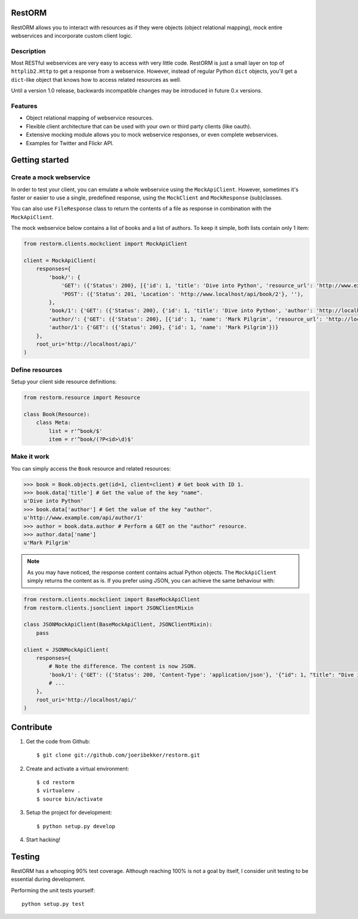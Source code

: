 RestORM
=======

RestORM allows you to interact with resources as if they were objects (object
relational mapping), mock entire webservices and incorporate custom client
logic.


Description
-----------

Most RESTful webservices are very easy to access with very little code.
RestORM is just a small layer on top of ``httplib2.Http`` to get a response 
from a webservice. However, instead of regular Python ``dict`` objects, you'll
get a ``dict``-like object that knows how to access related resources as well.

Until a version 1.0 release, backwards incompatible changes may be introduced
in future 0.x versions.

Features
--------

* Object relational mapping of webservice resources.
* Flexible client architecture that can be used with your own or third party
  clients (like oauth).
* Extensive mocking module allows you to mock webservice responses, or even 
  complete webservices.
* Examples for Twitter and Flickr API.

Getting started
===============

Create a mock webservice
------------------------

In order to test your client, you can emulate a whole webservice using the
``MockApiClient``. However, sometimes it's faster or easier to use a single, 
predefined response, using the ``MockClient`` and ``MockResponse`` 
(sub)classes.

You can also use ``FileResponse`` class to return the contents of a file as 
response in combination with the ``MockApiClient``.

The mock webservice below contains a list of books and a list of authors. To 
keep it simple, both lists contain only 1 item:

.. sourcecode:: python

    from restorm.clients.mockclient import MockApiClient
    
    client = MockApiClient(
        responses={
            'book/': {
                'GET': ({'Status': 200}, [{'id': 1, 'title': 'Dive into Python', 'resource_url': 'http://www.example.com/api/book/1'}]),
                'POST': ({'Status': 201, 'Location': 'http://www.localhost/api/book/2'}, ''),
            },
            'book/1': {'GET': ({'Status': 200}, {'id': 1, 'title': 'Dive into Python', 'author': 'http://localhost/api/author/1'})},
            'author/': {'GET': ({'Status': 200}, [{'id': 1, 'name': 'Mark Pilgrim', 'resource_url': 'http://localhost/author/1'}])},
            'author/1': {'GET': ({'Status': 200}, {'id': 1, 'name': 'Mark Pilgrim'})}
        },
        root_uri='http://localhost/api/'
    )

Define resources
----------------

Setup your client side resource definitions:

.. sourcecode:: python

    from restorm.resource import Resource
    
    class Book(Resource):
        class Meta:
            list = r'^book/$'
            item = r'^book/(?P<id>\d)$'

Make it work
------------

You can simply access the ``Book`` resource and related resources:

.. sourcecode:: python

    >>> book = Book.objects.get(id=1, client=client) # Get book with ID 1.
    >>> book.data['title'] # Get the value of the key "name".
    u'Dive into Python'
    >>> book.data['author'] # Get the value of the key "author".
    u'http://www.example.com/api/author/1'
    >>> author = book.data.author # Perform a GET on the "author" resource.
    >>> author.data['name']
    u'Mark Pilgrim'


.. note:: As you may have noticed, the response content contains actual Python 
    objects. The ``MockApiClient`` simply returns the content as is. If you 
    prefer using JSON, you can achieve the same behaviour with:

.. sourcecode:: python

        from restorm.clients.mockclient import BaseMockApiClient
        from restorm.clients.jsonclient import JSONClientMixin
        
        class JSONMockApiClient(BaseMockApiClient, JSONClientMixin):
            pass
            
        client = JSONMockApiClient(
            responses={
                # Note the difference. The content is now JSON.
                'book/1': {'GET': ({'Status': 200, 'Content-Type': 'application/json'}, '{"id": 1, "title": "Dive into Python", "author": "http://localhost/api/author/1"}',
                # ...
            },
            root_uri='http://localhost/api/'
        )


Contribute
==========

#. Get the code from Github::

    $ git clone git://github.com/joeribekker/restorm.git

#. Create and activate a virtual environment::

    $ cd restorm
    $ virtualenv .
    $ source bin/activate

#. Setup the project for development::

    $ python setup.py develop

#. Start hacking!

Testing
=======

RestORM has a whooping 90% test coverage. Although reaching 100% is not a goal
by itself, I consider unit testing to be essential during development.

Performing the unit tests yourself::

    python setup.py test


